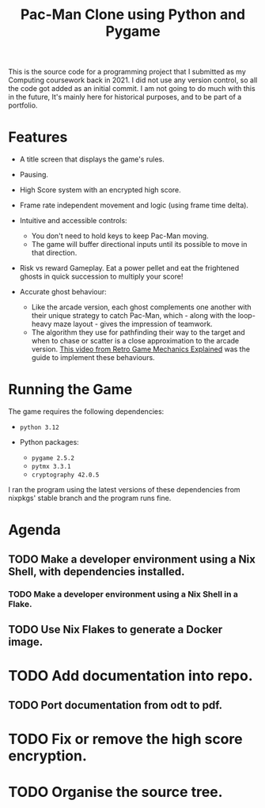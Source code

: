 #+title: Pac-Man Clone using Python and Pygame

This is the source code for a programming project that I submitted as my Computing coursework back in 2021.
I did not use any version control, so all the code got added as an initial commit.
I am not going to do much with this in the future, It's mainly here for historical purposes, and to be part of a portfolio.

* Features
+ A title screen that displays the game's rules.
+ Pausing.
+ High Score system with an encrypted high score.
+ Frame rate independent movement and logic (using frame time delta).
+ Intuitive and accessible controls:
  + You don't need to hold keys to keep Pac-Man moving.
  + The game will buffer directional inputs until its possible to move in that direction.
+ Risk vs reward Gameplay. Eat a power pellet and eat the frightened ghosts in quick succession to multiply your score!

+ Accurate ghost behaviour:
  + Like the arcade version, each ghost complements one another with their unique strategy to catch Pac-Man, which - along with the loop-heavy maze layout - gives the impression of teamwork.
  + The algorithm they use for pathfinding their way to the target and when to chase or scatter is a close approximation to the arcade version. [[https://youtu.be/ataGotQ7ir8][This video from Retro Game Mechanics Explained]] was the guide to implement these behaviours.

* Running the Game
The game requires the following dependencies:
+ ~python 3.12~

+ Python packages:
  + ~pygame 2.5.2~
  + ~pytmx 3.3.1~
  + ~cryptography 42.0.5~

I ran the program using the latest versions of these dependencies from nixpkgs' stable branch and the program runs fine.

* Agenda
** TODO Make a developer environment using a Nix Shell, with dependencies installed.
*** TODO Make a developer environment using a Nix Shell in a Flake.
** TODO Use Nix Flakes to generate a Docker image.

* TODO Add documentation into repo.
** TODO Port documentation from odt to pdf.

* TODO Fix or remove the high score encryption.
* TODO Organise the source tree.
